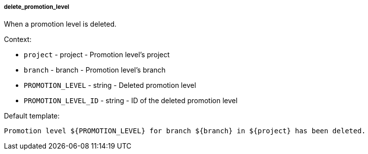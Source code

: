 [[event-delete_promotion_level]]
===== delete_promotion_level

When a promotion level is deleted.

Context:

* `project` - project - Promotion level's project
* `branch` - branch - Promotion level's branch
* `PROMOTION_LEVEL` - string - Deleted promotion level
* `PROMOTION_LEVEL_ID` - string - ID of the deleted promotion level

Default template:

[source]
----
Promotion level ${PROMOTION_LEVEL} for branch ${branch} in ${project} has been deleted.
----

